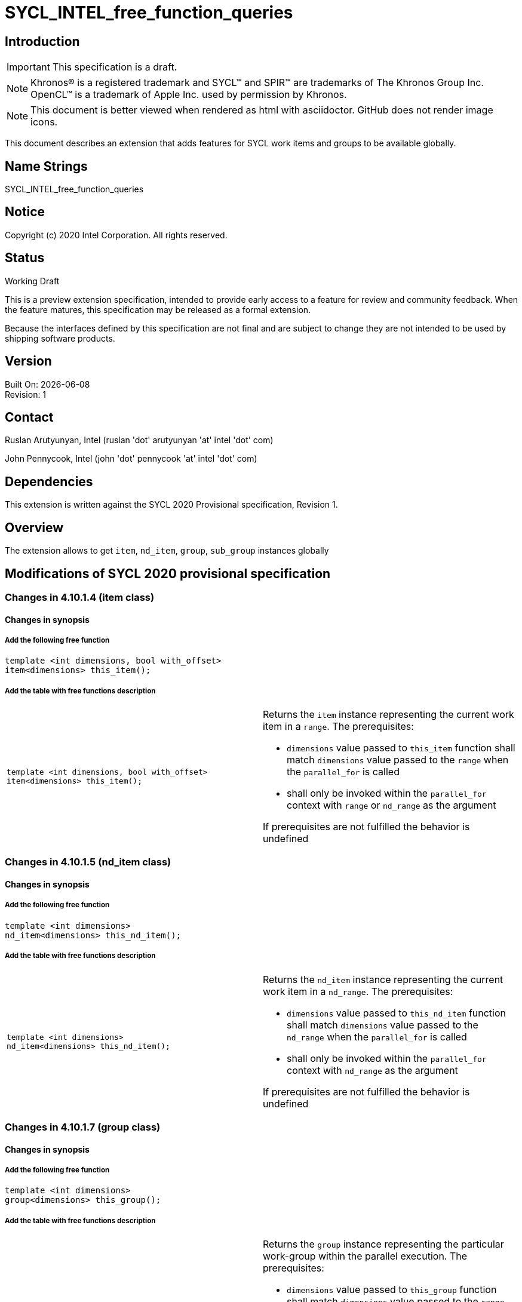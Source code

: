 = SYCL_INTEL_free_function_queries
:source-highlighter: coderay
:coderay-linenums-mode: table

// This section needs to be after the document title.
:doctype: book
:toc2:
:toc: left
:encoding: utf-8
:lang: en


:blank: pass:[ +]

// Set the default source code type in this document to C++,
// for syntax highlighting purposes.  This is needed because
// docbook uses c++ and html5 uses cpp.
:language: {basebackend@docbook:c++:cpp}

== Introduction
IMPORTANT: This specification is a draft.

NOTE: Khronos(R) is a registered trademark and SYCL(TM) and SPIR(TM) are trademarks of The Khronos Group Inc.  OpenCL(TM) is a trademark of Apple Inc. used by permission by Khronos.

NOTE: This document is better viewed when rendered as html with asciidoctor.  GitHub does not render image icons.

This document describes an extension that adds features for SYCL work items and groups to be available globally.


== Name Strings

+SYCL_INTEL_free_function_queries+

== Notice

Copyright (c) 2020 Intel Corporation.  All rights reserved.

== Status

Working Draft

This is a preview extension specification, intended to provide early access to a feature for review and community feedback. When the feature matures, this specification may be released as a formal extension.

Because the interfaces defined by this specification are not final and are subject to change they are not intended to be used by shipping software products.

== Version

Built On: {docdate} +
Revision: 1

== Contact
Ruslan Arutyunyan, Intel (ruslan 'dot' arutyunyan 'at' intel 'dot' com)

John Pennycook, Intel (john 'dot' pennycook 'at' intel 'dot' com)

== Dependencies

This extension is written against the SYCL 2020 Provisional specification, Revision 1.

== Overview

The extension allows to get `item`, `nd_item`, `group`, `sub_group` instances globally

== Modifications of SYCL 2020 provisional specification

=== Changes in 4.10.1.4 (item class)

==== Changes in synopsis

===== Add the following free function

[source,c++,multiptr,linenums]
----
template <int dimensions, bool with_offset>
item<dimensions> this_item();
----

===== Add the table with free functions description

|===
a|
[source,c++,multiptr,linenums]
----
template <int dimensions, bool with_offset>
item<dimensions> this_item();
---- a|
Returns the `item` instance representing the current work item in a `range`. The prerequisites:

* `dimensions` value passed to `this_item` function shall match `dimensions` value passed to the `range` when the `parallel_for` is called

* shall only be invoked within the `parallel_for` context with `range` or `nd_range` as the argument

If prerequisites are not fulfilled the behavior is undefined
|===

=== Changes in 4.10.1.5 (nd_item class)

==== Changes in synopsis

===== Add the following free function

[source,c++,multiptr,linenums]
----
template <int dimensions>
nd_item<dimensions> this_nd_item();
----

===== Add the table with free functions description

|===
a|
[source,c++,multiptr,linenums]
----
template <int dimensions>
nd_item<dimensions> this_nd_item();
---- a|
Returns the `nd_item` instance representing the current work item in a `nd_range`. The prerequisites:

* `dimensions` value passed to `this_nd_item` function shall match `dimensions` value passed to the `nd_range` when the `parallel_for` is called

* shall only be invoked within the `parallel_for` context with `nd_range` as the argument

If prerequisites are not fulfilled the behavior is undefined
|===

=== Changes in 4.10.1.7 (group class)

==== Changes in synopsis

===== Add the following free function

[source,c++,multiptr,linenums]
----
template <int dimensions>
group<dimensions> this_group();
----

===== Add the table with free functions description

|===
a|
[source,c++,multiptr,linenums]
----
template <int dimensions>
group<dimensions> this_group();
---- a|
Returns the `group` instance representing the particular work-group within the parallel execution. The prerequisites:

* `dimensions` value passed to `this_group` function shall match `dimensions` value passed to the `range` when the `parallel_for_work_group` is called

* shall only be called from within the `parallel_for` with `nd_range` as the argument

If prerequisites are not fulfilled the behavior is undefined
|===

=== Changes in 4.10.1.8 (sub_group class)

==== Changes in synopsis

===== Add the following free function

[source,c++,multiptr,linenums]
----
sub_group this_sub_group();
----

===== Add the table with free functions description

|===
a|
[source,c++,multiptr,linenums]
----
sub_group this_sub_group();
---- a|
Returns the `sub_group` instance representing the particular `sub-group` within the parallel execution. The prerequisites:

* shall only be called from within the `parallel_for` with `nd_range` as the argument

If prerequisites are not fulfilled the behavior is undefined
|===
